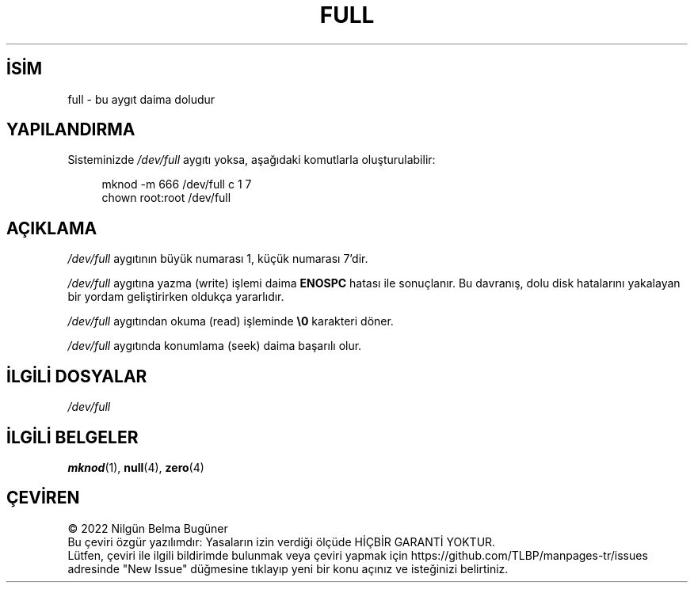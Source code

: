 .ig
 * Bu kılavuz sayfası Türkçe Linux Belgelendirme Projesi (TLBP) tarafından
 * XML belgelerden derlenmiş olup manpages-tr paketinin parçasıdır:
 * https://github.com/TLBP/manpages-tr
 *
 * Özgün Belgenin Lisans ve Telif Hakkı bilgileri:
 *
 * This man-page is Copyright (C) 1997 John S. Kallal
 *
 * %%%LICENSE_START(VERBATIM)
 * Permission is granted to make and distribute verbatim copies of this
 * manual provided the copyright notice and this permission notice are
 * preserved on all copies.
 *
 * Permission is granted to copy and distribute modified versions of this
 * manual under the conditions for verbatim copying, provided that the
 * entire resulting derived work is distributed under the terms of a
 * permission notice identical to this one.
 *
 * Since the Linux kernel and libraries are constantly changing, this
 * manual page may be incorrect or out-of-date.  The author(s) assume no
 * responsibility for errors or omissions, or for damages resulting from
 * the use of the information contained herein.  The author(s) may not
 * have taken the same level of care in the production of this manual,
 * which is licensed free of charge, as they might when working
 * professionally.
 *
 * Formatted or processed versions of this manual, if unaccompanied by
 * the source, must acknowledge the copyright and authors of this work.
 * %%%LICENSE_END
 *
 * correction, aeb, 970825
..
.\" Derlenme zamanı: 2023-01-21T21:03:32+03:00
.TH "FULL" 4 "Mart 2019" "Linux man-pages 5.10" ">Özel Dosyalar"
.\" Sözcükleri ilgisiz yerlerden bölme (disable hyphenation)
.nh
.\" Sözcükleri yayma, sadece sola yanaştır (disable justification)
.ad l
.PD 0
.SH İSİM
full - bu aygıt daima doludur
.sp
.SH "YAPILANDIRMA"
Sisteminizde \fI/dev/full\fR aygıtı yoksa, aşağıdaki komutlarla oluşturulabilir:
.sp
.RS 4
.nf
mknod -m 666 /dev/full c 1 7
chown root:root /dev/full
.fi
.sp
.RE
.sp
.SH "AÇIKLAMA"
\fI/dev/full\fR aygıtının büyük numarası 1, küçük numarası 7’dir.
.sp
\fI/dev/full\fR aygıtına yazma (write) işlemi daima \fBENOSPC\fR hatası ile sonuçlanır. Bu davranış, dolu disk hatalarını yakalayan bir yordam geliştirirken oldukça yararlıdır.
.sp
\fI/dev/full\fR aygıtından okuma (read) işleminde \fB\\0\fR karakteri döner.
.sp
\fI/dev/full\fR aygıtında konumlama (seek) daima başarılı olur.
.sp
.SH "İLGİLİ DOSYALAR"
\fI/dev/full\fR
.sp
.SH "İLGİLİ BELGELER"
\fBmknod\fR(1), \fBnull\fR(4), \fBzero\fR(4)
.sp
.SH "ÇEVİREN"
© 2022 Nilgün Belma Bugüner
.br
Bu çeviri özgür yazılımdır: Yasaların izin verdiği ölçüde HİÇBİR GARANTİ YOKTUR.
.br
Lütfen, çeviri ile ilgili bildirimde bulunmak veya çeviri yapmak için https://github.com/TLBP/manpages-tr/issues adresinde "New Issue" düğmesine tıklayıp yeni bir konu açınız ve isteğinizi belirtiniz.
.sp
